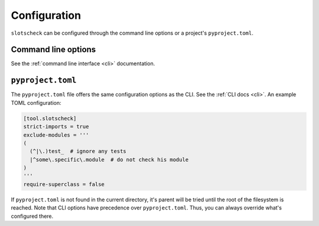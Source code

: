 Configuration
=============

``slotscheck`` can be configured through the command line options or a
project's ``pyproject.toml``.

Command line options
--------------------

See the :ref:`command line interface <cli>` documentation.


``pyproject.toml``
------------------

The ``pyproject.toml`` file offers the same configuration options as the CLI.
See the :ref:`CLI docs <cli>`. An example TOML configuration:

.. code-block:: toml

   [tool.slotscheck]
   strict-imports = true
   exclude-modules = '''
   (
     (^|\.)test_  # ignore any tests
     |^some\.specific\.module  # do not check his module
   )
   '''
   require-superclass = false

If ``pyproject.toml`` is not found in the current directory,
it's parent will be tried until the root of the filesystem is reached.
Note that CLI options have precedence over ``pyproject.toml``.
Thus, you can always override what's configured there.
